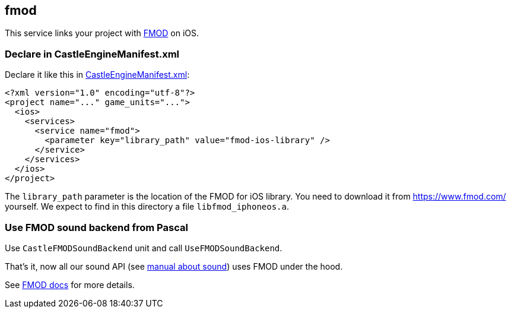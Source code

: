 ## fmod

This service links your project with https://castle-engine.io/fmod[FMOD] on iOS.

### Declare in CastleEngineManifest.xml

Declare it like this in link:https://castle-engine.io/project_manifest[CastleEngineManifest.xml]:

[source,xml]
----
<?xml version="1.0" encoding="utf-8"?>
<project name="..." game_units="...">
  <ios>
    <services>
      <service name="fmod">
        <parameter key="library_path" value="fmod-ios-library" />
      </service>
    </services>
  </ios>
</project>
----

The `library_path` parameter is the location of the FMOD for iOS library. You need to download it from https://www.fmod.com/ yourself. We expect to find in this directory a file `libfmod_iphoneos.a`.

### Use FMOD sound backend from Pascal

Use `CastleFMODSoundBackend` unit and call `UseFMODSoundBackend`.

That's it, now all our sound API (see https://castle-engine.io/manual_sound.php[manual about sound]) uses FMOD under the hood.

See https://castle-engine.io/fmod[FMOD docs] for more details.
